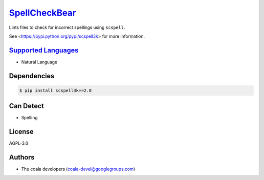 `SpellCheckBear <https://github.com/coala-analyzer/coala-bears/tree/master/bears/natural_language/SpellCheckBear.py>`_
==================

Lints files to check for incorrect spellings using ``scspell``.

See <https://pypi.python.org/pypi/scspell3k> for more information.

`Supported Languages <../README.rst>`_
-----

* Natural Language



Dependencies
------------

.. code-block:: bash

    $ pip install scspell3k==2.0



Can Detect
----------

* Spelling

License
-------

AGPL-3.0

Authors
-------

* The coala developers (coala-devel@googlegroups.com)
